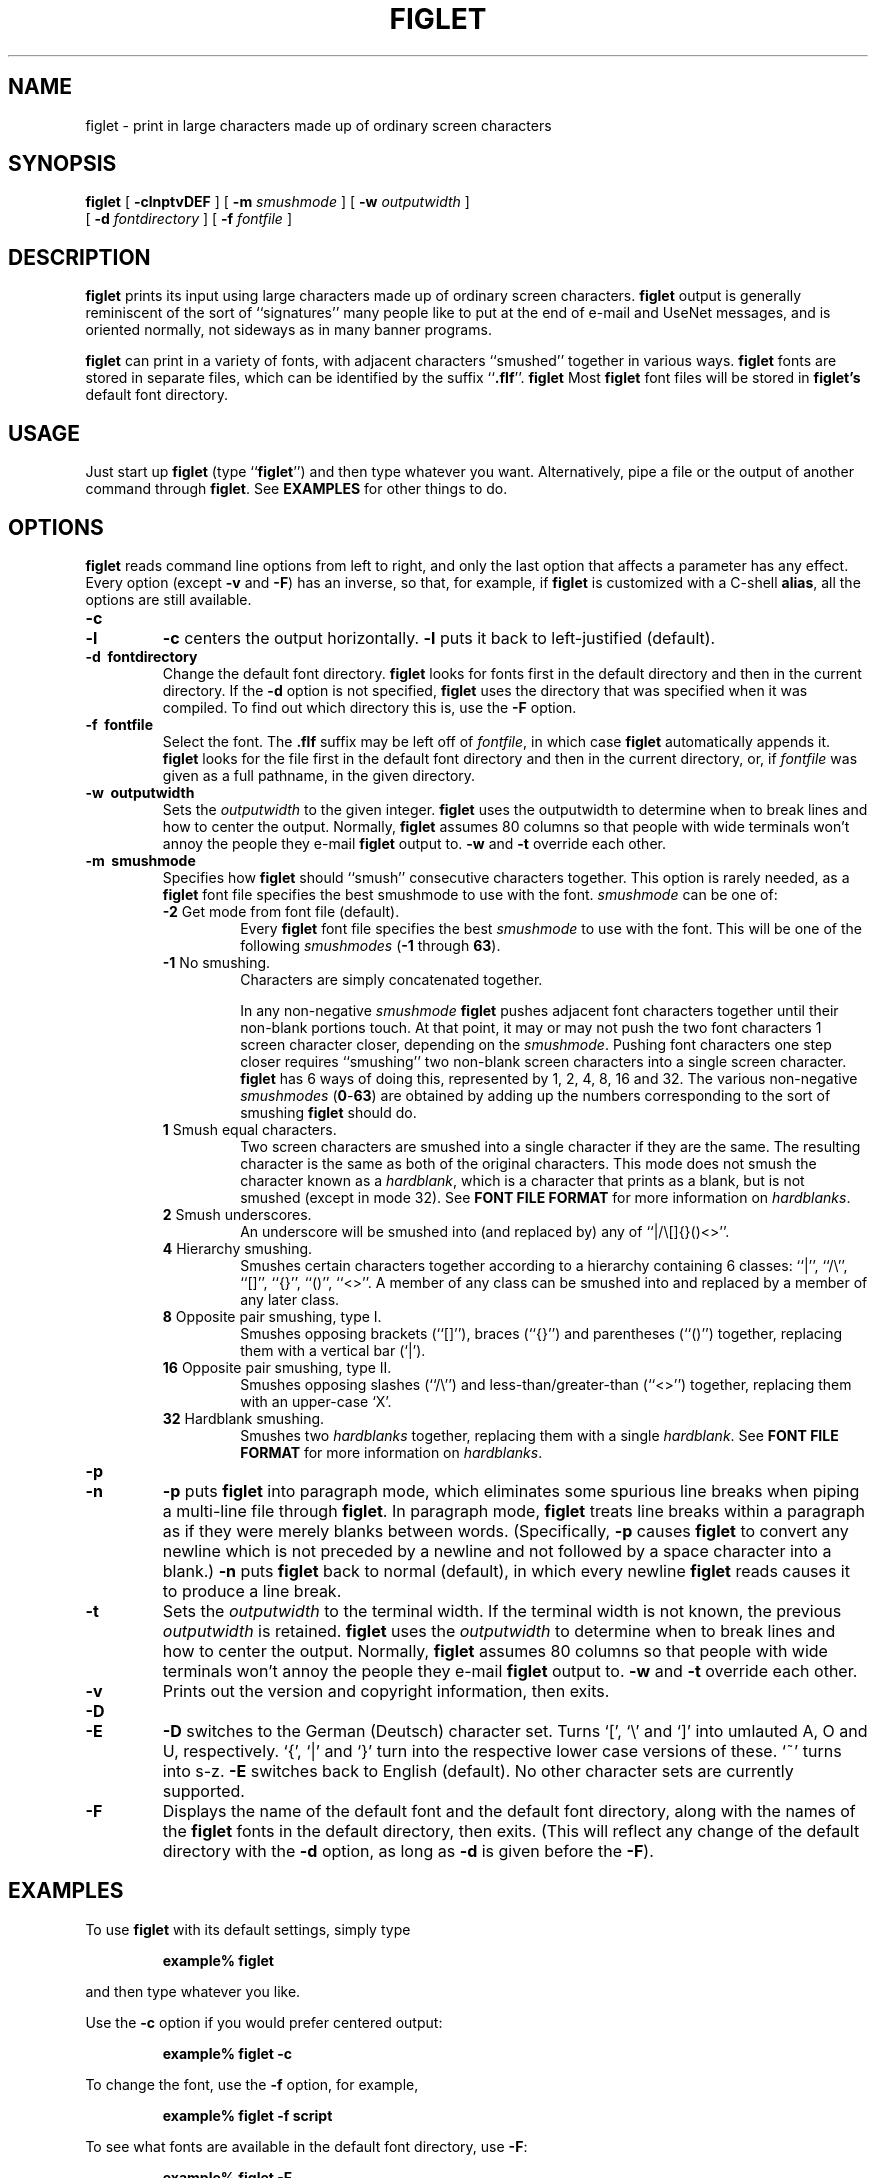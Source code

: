 .\"  Figlet
.\"  Copyright (C) 1991, 1993 Glenn Chappell and Ian Chai
.\"  Internet: <ggc@uiuc.edu> and <spectre@uiuc.edu>
.\"  Figlet, along with the various Figlet fonts and documentation, may
.\"  be freely copied and distributed.
.\"  If you use Figlet, please send an e-mail message to
.\"  <spectre@uiuc.edu>.
.\"
.TH FIGLET 6 "5 August 1993" "v2.0"

.SH NAME
figlet \- print in large characters made up of ordinary screen characters
.SH SYNOPSIS
.B figlet
[
.B \-clnptvDEF
] [
.B \-m
.I smushmode
] [
.B \-w
.IR outputwidth
]
.if n .ti +0.5i
[
.B \-d
.IR fontdirectory
] [
.B \-f
.I fontfile
]

.SH DESCRIPTION
.B figlet
prints its input using large characters made up of ordinary
screen characters.
.B figlet
output is generally reminiscent of the
sort of ``signatures'' many people like to put at the end of e-mail
and UseNet messages, and is oriented normally, not sideways as in
many banner programs.

.B figlet
can print in a variety of fonts, with adjacent characters
``smushed'' together in various ways.
.B figlet
fonts are stored in
separate files, which can be identified by the suffix
.RB `` .flf ''.
.B figlet
Most
.B figlet
font files will be stored in
.B figlet's
default font directory.

.SH USAGE
Just start up
.B figlet
(type
.RB `` figlet '')
and then type whatever you want.
Alternatively, pipe a file or the output of another command through
.BR figlet .
See
.B EXAMPLES
for other things to do.

.SH OPTIONS
.B figlet
reads command line options from left to right, and only the last
option that affects a parameter has any effect.  Every option (except
.B \-v
and
.BR \-F )
has an inverse, so that, for example, if
.B figlet
is customized with a C-shell
.BR alias ,
all the options are still available.
.TP
.B \-c
.\".PD 0
.TP
.B \-l
.\".PD
.B \-c
centers the output horizontally.
.B \-l
puts it back to left-justified (default).
.TP
.B \-d \ fontdirectory
Change the default font directory.
.B figlet
looks for fonts first in the
default directory and then in the current directory.  If the
.B \-d
option is not specified,
.B figlet
uses the directory that was specified
when it was compiled.  To find out which directory this is, use the
.B \-F
option.
.TP
.B \-f \ fontfile
Select the font.  The
.B .flf
suffix may be left off of
.IR fontfile ,
in which case
.B figlet
automatically appends it.
.B figlet
looks for the file first in the default font directory and then
in the current directory, or, if
.I fontfile
was given as a full pathname, in the given directory.
.TP
.B \-w \ outputwidth
Sets the
.I outputwidth
to the given integer.
.B figlet
uses the outputwidth to determine when to break lines and how to center
the output.  Normally,
.B figlet
assumes 80 columns so that people with wide terminals
won't annoy the people they e-mail
.B figlet
output to.
.B \-w
and
.B \-t
override each other.
.TP
.B \-m \ smushmode
Specifies how
.B figlet
should ``smush'' consecutive characters together.
This option is rarely needed, as a
.B figlet
font file specifies the best smushmode to use with the font.
.I smushmode
can be one of:

.RS
.TP
.BR -2 " Get mode from font file (default)."
Every
.B figlet
font file specifies the best
.I smushmode
to use with the font.  This will be one of the following
.I smushmodes
.RB ( -1
through
.BR 63 ).
.TP
.BR -1 " No smushing."
Characters are simply concatenated together.

In any non-negative
.I smushmode
.B figlet
pushes adjacent font characters together until their non-blank portions
touch.  At that point, it may or may not push the two font characters 1
screen character closer, depending on the
.IR smushmode .
Pushing font characters one step closer requires ``smushing'' two
non-blank screen characters into a single screen character.
.B figlet
has 6 ways of doing this, represented by 1, 2, 4, 8, 16 and 32.  The
various non-negative
.I smushmodes
.RB ( 0 - 63 )
are obtained by adding up the numbers corresponding to the sort of
smushing
.B figlet
should do.
.TP
.BR 1 " Smush equal characters."
Two screen characters are smushed into a single character if they are the
same.  The resulting character is the same as both of the original characters.
This mode does not smush the character known as a
.IR hardblank ,
which is a character that prints as a blank, but is not smushed (except
in mode 32).  See
.B FONT FILE FORMAT
for more information on
.IR hardblanks .
.TP
.BR 2 " Smush underscores."
An underscore will be
smushed into (and replaced by) any of ``|/\\[]{}()<>''.
.TP
.BR 4 " Hierarchy smushing."
Smushes certain characters together according to a hierarchy
containing 6 classes: ``|'', ``/\\'', ``[]'', ``{}'', ``()'', ``<>''.
A member of any class can be smushed into and replaced by a member of
any later class.
.TP
.BR 8 " Opposite pair smushing, type I."
Smushes opposing brackets (``[]''), braces (``{}'') and parentheses
(``()'') together, replacing them with a vertical bar (`|').
.TP
.BR 16 " Opposite pair smushing, type II."
Smushes opposing slashes (``/\\'') and less-than/greater-than (``<>'')
together, replacing them with an upper-case `X'.
.TP
.BR 32 " Hardblank smushing."
Smushes two
.I hardblanks
together, replacing them with a single
.IR hardblank .
See
.B FONT FILE FORMAT
for more information on
.IR hardblanks .
.RE
.TP
.B \-p
.\"PD 0
.TP
.B \-n
.\"PD
.B \-p
puts
.B figlet
into paragraph mode, which eliminates some spurious line
breaks when piping a multi-line file through
.BR figlet .
In paragraph mode,
.B figlet
treats line breaks within a paragraph as if they were merely blanks
between words.  (Specifically,
.B \-p
causes
.B figlet
to convert any newline which is not preceded by a newline and not
followed by a space character into a blank.)
.B \-n
puts
.B figlet
back to normal (default), in which every newline
.B figlet
reads causes it to produce a line break.
.TP
.B \-t
Sets the
.I outputwidth
to the terminal width.  If the terminal width is not
known, the previous
.I outputwidth
is retained.
.B figlet
uses the
.I outputwidth
to determine when to break lines and how to center the output.
Normally,
.B figlet
assumes 80 columns so that people with wide terminals
won't annoy the people they e-mail
.B figlet
output to.
.B \-w
and
.B \-t
override each other.
.TP
.B \-v
Prints out the version and copyright information, then exits.
.TP
.B \-D
.\"PD 0
.TP
.B \-E
.\"PD
.B \-D
switches to the German (Deutsch) character set.  Turns `[', `\\'
and `]' into umlauted A, O and U, respectively.  `{', `|' and `}' turn
into the respective lower case versions of these.  `~' turns into s-z.
.B \-E
switches back to English (default).  No other character sets are
currently supported.
.TP
.B \-F
Displays the name of the default font and the default font directory,
along with the names of the
.B figlet
fonts in the default directory, then exits.
(This will reflect any change of the default directory with the
.B \-d
option, as long as
.B \-d
is given before the
.BR \-F ).

.SH EXAMPLES
To use
.B figlet
with its default settings, simply type
.RS
.nf
.ft B

example% figlet

.ft R
.fi
.RE
and then type whatever you like.

Use the
.B \-c
option if you would prefer centered output:
.RS
.nf
.ft B

example% figlet \-c

.ft R
.fi
.RE

To change the font, use the
.B \-f
option, for example,
.RS
.nf
.ft B

example% figlet \-f script

.ft R
.fi
.RE

To see what fonts are available in the default font directory, use
.BR \-F :
.RS
.nf
.ft B

example% figlet \-F

.ft R
.fi
.RE

We have found the most common usage of
.B figlet
to be making up large text to be placed in e-mail messages.  For this
reason,
.B figlet
defaults to 80 column output.  If you are using a wider terminal, and
would like
.B figlet
to use the full width of your terminal, use the
.B \-t
option:
.RS
.nf
.ft B

example% figlet \-t

.ft R
.fi
.RE

If
.B figlet
gets its input from a file, it is often a good idea to use
.BR \-p :
.RS
.nf
.ft B

example% figlet \-p < myfile

.ft R
.fi
.RE

Of course, most of the above can be combined:
.RS
.nf
.ft B

example% figlet \-ptf shadow < anotherfile
example% figlet \-cf slant

.ft R
.fi
.RE

.SS Other Things to Try
On many systems nice effects can be obtained from the
.B lean
font by piping it through
.BR tr .
Some you might want to try are the following:

.RS
.nf
.ft B
example% figlet \-f lean | tr ' _/' ' ()'
example% figlet \-f lean | tr ' _/' './\\\\'
example% figlet \-f lean | tr ' _/' ' //'
example% figlet \-f lean | tr ' _/' '/  '
.ft R
.fi
.RE

Similar things can be done with the
.B block
font.

.SH FONT FILE FORMAT

If you would like to design a
.B figlet
font, it is usually best to begin
with an already-existing font.  Except for the first line of a font
file, most of the file format should be obvious.  If you design a font,
please let us know about it!  (See
.B AUTHORS
for e-mail addresses.)

A
.B figlet
font filename must have the suffix 
.RB `` .flf ''.

A
.B figlet
font file begins with a header.  The header consists of one line giving
information about the font, followed by zero or more comment lines,
which
.B figlet
ignores.  Following the header is the font data.

.SS The Header
The first line of a
.B figlet
font file is of the following form:

.RS
.nf
.B flf2a "hardblank height up_ht maxlen smushmode cmt_count"
.fi
.RE

for example:

.RS
.nf
.ft B
flf2a$ 6 5 20 15 1
.ft R
.fi
.RE

The first five characters of a font file should be
.RB `` flf2a ''.
.RB `` flf2 ''
is the
.I magic number
of a
.B figlet
2 font file.  The next character
.RB (` a ')
is currently ignored.  It may mean something in future versions of
.BR figlet .
If/when it does, you can be sure your fonts will still work if this
character is
.RB ` a '.

Immediately following this is the
.I hardblank
(character).  Note that there are no blanks between
.RB `` flf2a ''
and the
.IR hardblank .
.B figlet
can smush together consecutive characters in
various ways.  Normally, any character can be smushed into a blank.  A
.I hardblank
prints as a blank, but cannot be smushed into any character except a
blank, and, if
.I smushmode
32 is enabled, another
.IR hardblank .
(For example, the `r' in
.B script.flf
contains a
.IR hardblank ,
`$' in that font.  To see why this is necessary, create a copy of
.B script.flf
with this
.I hardblank
replaced by a blank.  In this new font, the ``tr'' combination looks
awful.)

By convention, the
.I hardblank
is a `$', but it can be any character besides blank, newline and null.
If you want the entire printing ASCII set available to use, make the
.I hardblank
a <delete> character.

Then comes the
.I height
(integer).  This is the number of screen lines high that each character
in the font is.

.I up_ht
(integer) is the number of lines from the baseline of a
character to the top of the character, i.e., it is the height of a
character, ignoring any descenders.  This number is currently ignored by
.BR figlet ,
but future versions may use it.

.I maxlen
(integer) is the maximum length of a line in the font file
(excluding the first line and the comments lines, which can be as long as
you want).  You are free to make this a little (or alot) too large as a
safety measure.  As an added safety measure,
.B figlet
adds a fudge factor to maxlen.

.I smushmode
(integer) determines how much
.B figlet
smushes the font.  Possible
.I smushmodes
are
.B -1
through
.BR 63 .
Typically, you'll want to use
.B -1
(no smushing),
.B 0
(push font characters together until they touch) or
.B 15
(smush various pairs of characters together into single characters).
To try out different
.I smushmodes
with your font, use the
.B \-m
command-line option.  See
.B OPTIONS
for a more detailed explanation of these
.IR smushmodes .
(Note that a
.I smushmode
of
.B -2
can be given on the command line, but not in a font file.)

Between the first line and the actual characters of the font are the
comment lines.
.I Cmt_count
specifies how many lines there are.  These lines are optional, may be as
long as you want, and are ignored by
.BR figlet .

Thus, a complete
.B figlet
font file header will look something like the following:

.RS
.nf
.ft B
flf2a$ 6 5 20 15 1
Example by Glenn Chappell 7/93
.ft R
.fi
.RE

.SS The Font Data
The font data begins on the next line after the comments and continues to
the end of the file.  The characters from ` ' to `~' are given in standard
ASCII order, followed by the extra German characters: umlauted `A', `O',
`U', `a', `o' and `u' and s-z.  Each character uses
.I height
lines, where
.I height
was given on the first line of the font file.  The characters
in the file are given exactly as they should be printed out, with two
exceptions: (1)
.I hardblanks
should be the
.I hardblank
character, not a blank, and (2) every line has an
.I endmark
character.

In most
.B figlet
fonts, the
.I endmark
is either `@' or '#'.
.B figlet
eliminates the last block of consecutive equal characters from each line
(other than the header lines) when the file is read in.  By convention,
the last line of a font character has 2
.IR endmarks ,
while all the rest have one.  This makes it
easy to see where characters begin and end.  No line should have more
than 2
.IR endmarks .

It is very important that every character in a font has the same height,
and, once the
.I endmarks
are removed, that all the lines constituting a
single font character have the same length.  Be careful also that no
lines in the font file have trailing blanks, as
.B figlet
will take these to be the
.IR endmarks .

If you don't want to define all the characters, make the undefined
characters empty, i.e., each line of the character should consist only
of an
.IR endmark .

The blank character should usually be made entirely of
.IR hardblanks .
(Some slanted fonts are an exception.)

Again, if you design a font, please let us know!

.SH FILES
.TP 20
.IB file .flf
.B figlet
font file

.SH DIAGNOSTICS
.B figlet's
diagnostics are intended to be self-explanatory.  Possible
messages are

.RS
.nf
.ft B
Usage: ...
Out of memory
Unable to open font file
Not a Figlet 2 font file
Unable to open directory

"\-t" is disabled, since ioctl is not fully implemented.
.ft R
.fi
.RE

This last message is printed when the
.B \-t
option is given, but the operating system in use does not include
the system call
.B figlet
uses to determine the terminal width.

.SH ORIGIN
.RB `` figlet ''
stands for ``Frank, Ian and Glenn's LETters''.  Inspired by Frank's
.sig, Glenn wrote (most of) it, and Ian helped.

Most of the
.B figlet
fonts were inspired by signatures on various UseNet
articles.  Since typically hundreds of people use the same style of
letters in their signatures, it was not deemed necessary to give credit
to any one font designer.

.SH BUGS
Very little error checking is done on font files.  While
.B figlet
tries to be forgiving of errors, and should (hopefully) never actually
crash, using an improperly-formatted font file with
.B figlet
will produce unpredictable output.

.B figlet
does not handle formatting characters in a very intelligent way.
A tab character is converted to a blank, and vertical-tab, form-feed and
carriage-return are each converted to a newline.  On many systems, tabs
can be handled better by piping files through
.B expand
before piping through
.BR figlet .

.B figlet
output is quite ugly if it is displayed in a proportionally-spaced font.
I suppose this is to be expected.

.SH AUTHORS
Glenn Chappell <ggc@uiuc.edu> did most of the work. 
You can e-mail him but he is not an e-mail fanatic... people who email
Glenn will probably get answers, but if you email his best friend:

Ian Chai <spectre@uiuc.edu>, who
.I is
an e-mail fanatic, you'll get answers, endless conversation about the
mysteries of life, invitations to join some 473 mailing lists and a
free toaster.  (Well, ok, maybe not the free toaster.)

Frank inspired this whole project with his .sig, but don't email
him... he's decidedly an un-email-fanatic.
